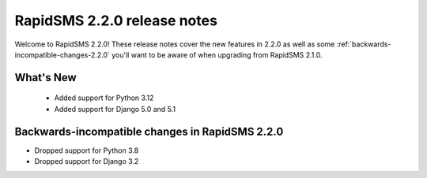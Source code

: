 
============================
RapidSMS 2.2.0 release notes
============================

Welcome to RapidSMS 2.2.0! These release notes cover the new features in 2.2.0
as well as some :ref:`backwards-incompatible-changes-2.2.0` you'll want to be
aware of when upgrading from RapidSMS 2.1.0.


What's New
==========

 * Added support for Python 3.12
 * Added support for Django 5.0 and 5.1

 .. _backwards-incompatible-changes-2.2.0:

Backwards-incompatible changes in RapidSMS 2.2.0
================================================

* Dropped support for Python 3.8
* Dropped support for Django 3.2
